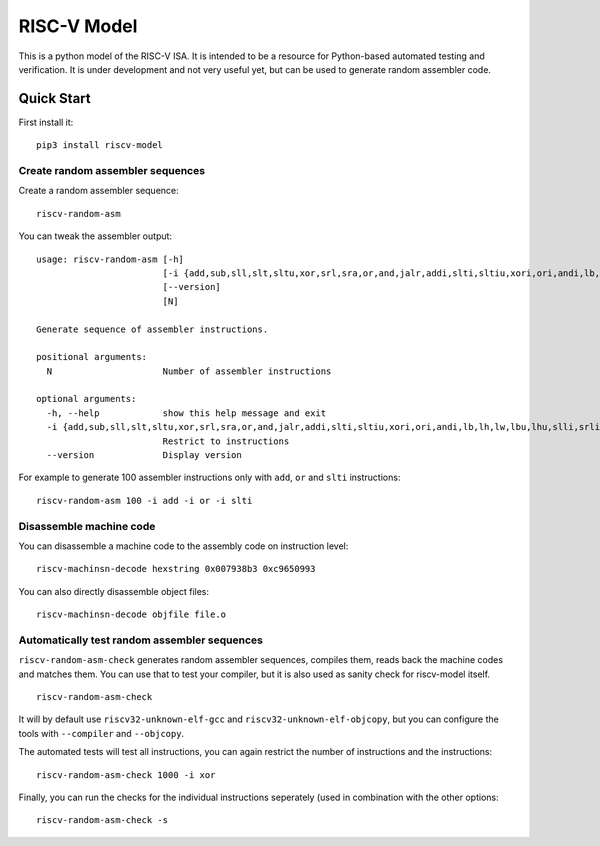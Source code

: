 RISC-V Model
============

This is a python model of the RISC-V ISA. It is intended to be a resource for Python-based automated testing and verification.
It is under development and not very useful yet, but can be used to generate random assembler code.

Quick Start
-----------

First install it:

::

    pip3 install riscv-model

Create random assembler sequences
`````````````````````````````````
    
Create a random assembler sequence:

::

    riscv-random-asm
    
You can tweak the assembler output:

::

    usage: riscv-random-asm [-h]
                            [-i {add,sub,sll,slt,sltu,xor,srl,sra,or,and,jalr,addi,slti,sltiu,xori,ori,andi,lb,lh,lw,lbu,lhu,slli,srli,srai,sb,sh,sw,beq,bne,blt,bge,bltu,bgeu,lui,auipc,jal}]
                            [--version]
                            [N]

    Generate sequence of assembler instructions.

    positional arguments:
      N                     Number of assembler instructions

    optional arguments:
      -h, --help            show this help message and exit
      -i {add,sub,sll,slt,sltu,xor,srl,sra,or,and,jalr,addi,slti,sltiu,xori,ori,andi,lb,lh,lw,lbu,lhu,slli,srli,srai,sb,sh,sw,beq,bne,blt,bge,bltu,bgeu,lui,auipc,jal}
                            Restrict to instructions
      --version             Display version

For example to generate 100 assembler instructions only with ``add``, ``or`` and ``slti`` instructions:

::

    riscv-random-asm 100 -i add -i or -i slti

Disassemble machine code
````````````````````````

You can disassemble a machine code to the assembly code on instruction level:

::

    riscv-machinsn-decode hexstring 0x007938b3 0xc9650993

You can also directly disassemble object files:

::

    riscv-machinsn-decode objfile file.o


Automatically test random assembler sequences
`````````````````````````````````````````````

``riscv-random-asm-check`` generates random assembler sequences, compiles them, reads back the machine codes and matches them.
You can use that to test your compiler, but it is also used as sanity check for riscv-model itself.

::

    riscv-random-asm-check

It will by default use ``riscv32-unknown-elf-gcc`` and ``riscv32-unknown-elf-objcopy``, but you can configure the tools with ``--compiler`` and ``--objcopy``.

The automated tests will test all instructions, you can again restrict the number of instructions and the instructions:

::

    riscv-random-asm-check 1000 -i xor

Finally, you can run the checks for the individual instructions seperately (used in combination with the other options:

::

    riscv-random-asm-check -s



